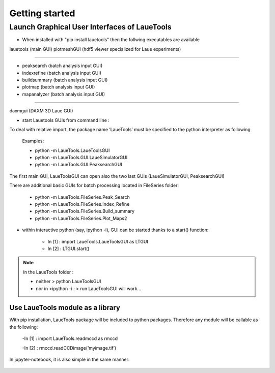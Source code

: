 ############################
Getting started
############################

=================================================
Launch Graphical User Interfaces of LaueTools
=================================================

- When installed with "pip install lauetools" then the follwing executables are available

lauetools    (main GUI)
plotmeshGUI  (hdf5 viewer specialized for Laue experiments)

--------------------

- peaksearch   (batch analysis input GUI)
- indexrefine   (batch analysis input GUI)
- buildsummary  (batch analysis input GUI)
- plotmap    (batch analysis input GUI)
- mapanalyzer   (batch analysis input GUI)

--------------------------

daxmgui   (DAXM   3D Laue GUI)

- start Lauetools GUIs from command line :

To deal with relative import, the package name ‘LaueTools’ must be specified to the python interpreter as following

	Examples:

	- python -m LaueTools.LaueToolsGUI

	- python -m LaueTools.GUI.LaueSimulatorGUI

	- python -m LaueTools.GUI.PeaksearchGUI

The first main GUI, LaueToolsGUI can open also the two last GUIs (LaueSimulatorGUI, PeaksearchGUI) 

There are additional basic GUIs for batch processing located in FileSeries folder:

	- python -m LaueTools.FileSeries.Peak_Search
	- python -m LaueTools.FileSeries.Index_Refine
	- python -m LaueTools.FileSeries.Build_summary
	- python -m LaueTools.FileSeries.Plot_Maps2

- within interactive python (say, ipython -i), GUI can be started thanks to a start() function:

	- In [1] : import LaueTools.LaueToolsGUI as LTGUI

	- In [2] : LTGUI.start()

.. note::
	in the LaueTools folder :

	- neither > python LaueToolsGUI

	- nor in >ipython -i :  > run LaueToolsGUI  will work…

Use LaueTools module as a library
**************************************

With pip installation, LaueTools package will be included to python packages. Therefore any module will be callable as the following:
 
	-In [1] : import LaueTools.readmccd as rmccd

	-In [2] : rmccd.readCCDimage(‘myimage.tif’)

In jupyter-notebook, it is also simple in the same manner:

	.. image:: ./images/notebook0.jpg
